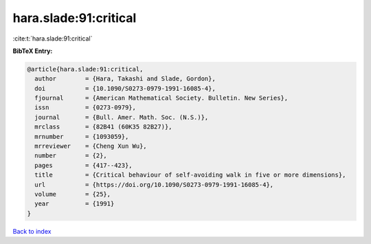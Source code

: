hara.slade:91:critical
======================

:cite:t:`hara.slade:91:critical`

**BibTeX Entry:**

.. code-block:: bibtex

   @article{hara.slade:91:critical,
     author        = {Hara, Takashi and Slade, Gordon},
     doi           = {10.1090/S0273-0979-1991-16085-4},
     fjournal      = {American Mathematical Society. Bulletin. New Series},
     issn          = {0273-0979},
     journal       = {Bull. Amer. Math. Soc. (N.S.)},
     mrclass       = {82B41 (60K35 82B27)},
     mrnumber      = {1093059},
     mrreviewer    = {Cheng Xun Wu},
     number        = {2},
     pages         = {417--423},
     title         = {Critical behaviour of self-avoiding walk in five or more dimensions},
     url           = {https://doi.org/10.1090/S0273-0979-1991-16085-4},
     volume        = {25},
     year          = {1991}
   }

`Back to index <../By-Cite-Keys.html>`_
